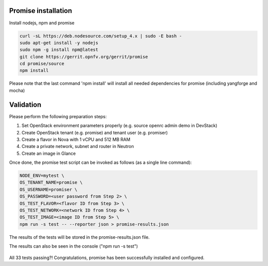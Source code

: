 .. This work is licensed under a Creative Commons Attribution 4.0 International License.
.. http://creativecommons.org/licenses/by/4.0

Promise installation
====================

Install nodejs, npm and promise

.. code-block:: bash

    curl -sL https://deb.nodesource.com/setup_4.x | sudo -E bash -
    sudo apt-get install -y nodejs
    sudo npm -g install npm@latest
    git clone https://gerrit.opnfv.org/gerrit/promise
    cd promise/source
    npm install

Please note that the last command 'npm install' will install all needed dependencies
for promise (including yangforge and mocha)

.. figure:: images/screenshot_promise_install.png
   :name: figure1
      :width: 90%


Validation
==========
Please perform the following preparation steps:

1. Set OpenStack environment parameters properly (e.g. source openrc admin demo
   in DevStack)
2. Create OpenStack tenant (e.g. promise) and tenant user (e.g. promiser)
3. Create a flavor in Nova with 1 vCPU and 512 MB RAM
4. Create a private network, subnet and router in Neutron
5. Create an image in Glance

Once done, the promise test script can be invoked as follows (as a single line
command):

.. code-block:: bash

   NODE_ENV=mytest \
   OS_TENANT_NAME=promise \
   OS_USERNAME=promiser \
   OS_PASSWORD=<user password from Step 2> \
   OS_TEST_FLAVOR=<flavor ID from Step 3> \
   OS_TEST_NETWORK=<network ID from Step 4> \
   OS_TEST_IMAGE=<image ID from Step 5> \
   npm run -s test -- --reporter json > promise-results.json

The results of the tests will be stored in the promise-results.json file.

The results can also be seen in the console ("npm run -s test")

.. figure:: images/screenshot_promise.png
   :name: figure2
   :width: 90%

All 33 tests passing?!
Congratulations, promise has been successfully installed and configured.
